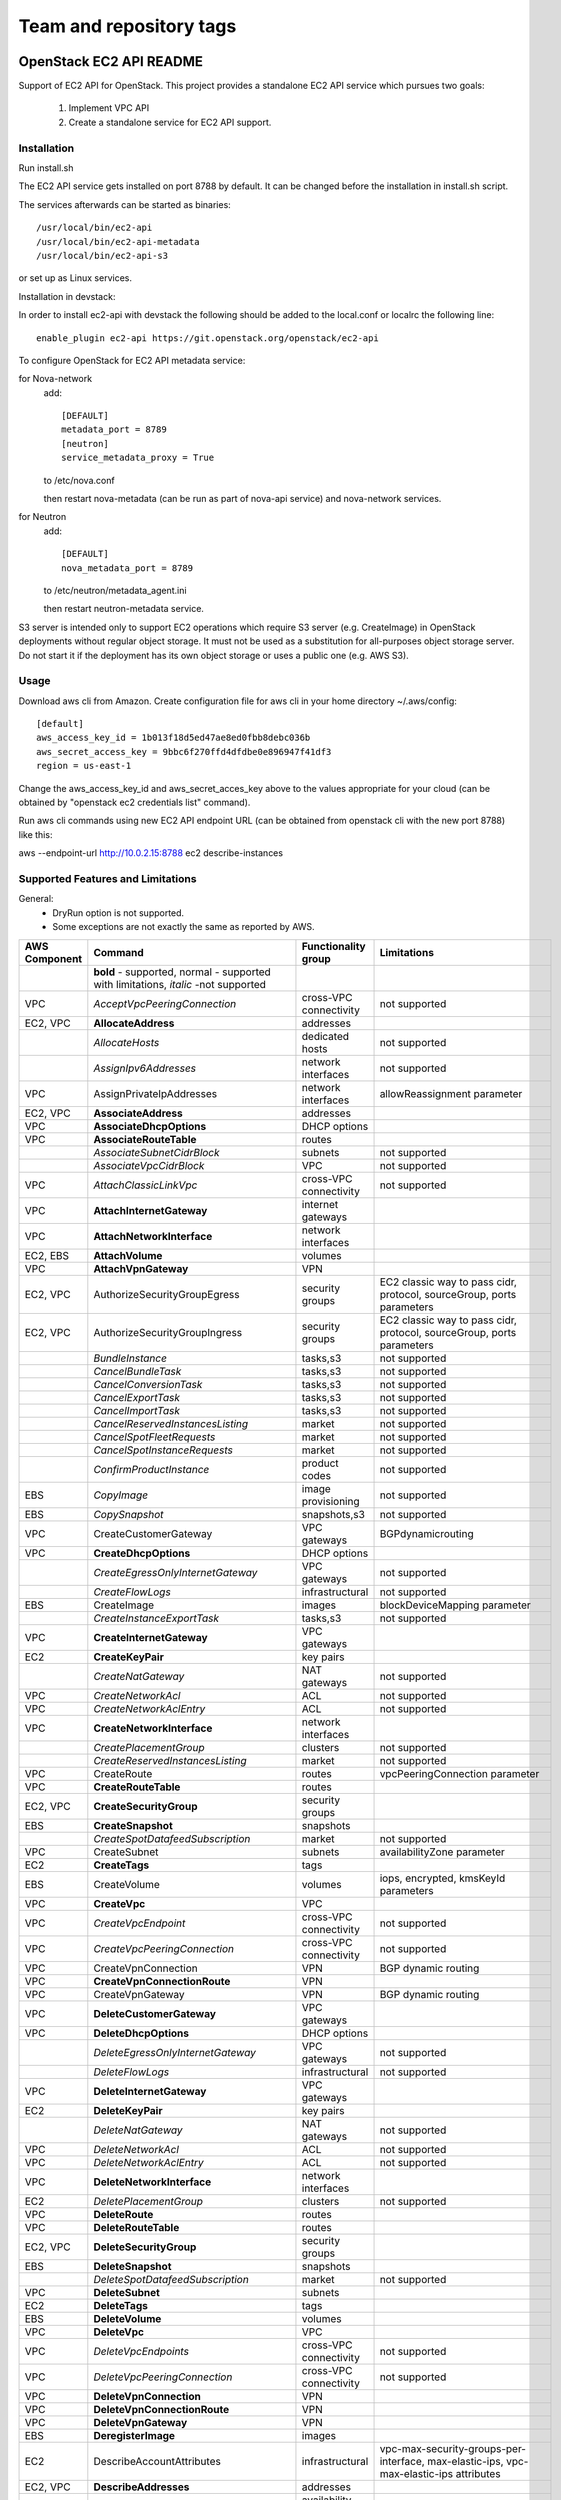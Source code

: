 ========================
Team and repository tags
========================

.. image:: https://governance.openstack.org/tc/badges/ec2-api.svg
    :target: https://governance.openstack.org/tc/reference/tags/index.html

.. Change things from this point on

OpenStack EC2 API README
------------------------

Support of EC2 API for OpenStack.
This project provides a standalone EC2 API service which pursues two goals:

 1. Implement VPC API
 2. Create a standalone service for EC2 API support.

Installation
============

Run install.sh

The EC2 API service gets installed on port 8788 by default. It can be changed
before the installation in install.sh script.

The services afterwards can be started as binaries:

::

 /usr/local/bin/ec2-api
 /usr/local/bin/ec2-api-metadata
 /usr/local/bin/ec2-api-s3

or set up as Linux services.

Installation in devstack:

In order to install ec2-api with devstack the following should be added to
the local.conf or localrc the following line:

::

 enable_plugin ec2-api https://git.openstack.org/openstack/ec2-api

To configure OpenStack for EC2 API metadata service:

for Nova-network
  add::

    [DEFAULT]
    metadata_port = 8789
    [neutron]
    service_metadata_proxy = True

  to /etc/nova.conf

  then restart nova-metadata (can be run as part of nova-api service) and
  nova-network services.

for Neutron
  add::

    [DEFAULT]
    nova_metadata_port = 8789

  to /etc/neutron/metadata_agent.ini

  then restart neutron-metadata service.

S3 server is intended only to support EC2 operations which require S3 server
(e.g. CreateImage) in OpenStack deployments without regular object storage.
It must not be used as a substitution for all-purposes object storage server.
Do not start it if the deployment has its own object storage or uses a public
one (e.g. AWS S3).

Usage
=====

Download aws cli from Amazon.
Create configuration file for aws cli in your home directory ~/.aws/config:

::

 [default]
 aws_access_key_id = 1b013f18d5ed47ae8ed0fbb8debc036b
 aws_secret_access_key = 9bbc6f270ffd4dfdbe0e896947f41df3
 region = us-east-1

Change the aws_access_key_id and aws_secret_acces_key above to the values
appropriate for your cloud (can be obtained by "openstack ec2 credentials list"
command).

Run aws cli commands using new EC2 API endpoint URL (can be obtained from
openstack cli with the new port 8788) like this:

aws --endpoint-url http://10.0.2.15:8788 ec2 describe-instances


Supported Features and Limitations
==================================

General:
 * DryRun option is not supported.
 * Some exceptions are not exactly the same as reported by AWS.

+----------+------------------------------------------+-----------------+----------------------------------------+
| AWS      |        Command                           | Functionality   | Limitations                            |
| Component|                                          | group           |                                        |
+==========+==========================================+=================+========================================+
|          | **bold** - supported, normal - supported |                 |                                        |
|          | with limitations, *italic* -not supported|                 |                                        |
+----------+------------------------------------------+-----------------+----------------------------------------+
| VPC      | *AcceptVpcPeeringConnection*             | cross-VPC       | not supported                          |
|          |                                          | connectivity    |                                        |
+----------+------------------------------------------+-----------------+----------------------------------------+
| EC2, VPC | **AllocateAddress**                      | addresses       |                                        |
+----------+------------------------------------------+-----------------+----------------------------------------+
|          | *AllocateHosts*                          | dedicated hosts | not supported                          |
+----------+------------------------------------------+-----------------+----------------------------------------+
|          | *AssignIpv6Addresses*                    | network         | not supported                          |
|          |                                          | interfaces      |                                        |
+----------+------------------------------------------+-----------------+----------------------------------------+
| VPC      | AssignPrivateIpAddresses                 | network         | allowReassignment parameter            |
|          |                                          | interfaces      |                                        |
+----------+------------------------------------------+-----------------+----------------------------------------+
| EC2, VPC | **AssociateAddress**                     | addresses       |                                        |
+----------+------------------------------------------+-----------------+----------------------------------------+
| VPC      | **AssociateDhcpOptions**                 | DHCP options    |                                        |
+----------+------------------------------------------+-----------------+----------------------------------------+
| VPC      | **AssociateRouteTable**                  | routes          |                                        |
+----------+------------------------------------------+-----------------+----------------------------------------+
|          | *AssociateSubnetCidrBlock*               | subnets         | not supported                          |
+----------+------------------------------------------+-----------------+----------------------------------------+
|          | *AssociateVpcCidrBlock*                  | VPC             | not supported                          |
+----------+------------------------------------------+-----------------+----------------------------------------+
| VPC      | *AttachClassicLinkVpc*                   | cross-VPC       | not supported                          |
|          |                                          | connectivity    |                                        |
+----------+------------------------------------------+-----------------+----------------------------------------+
| VPC      | **AttachInternetGateway**                | internet        |                                        |
|          |                                          | gateways        |                                        |
+----------+------------------------------------------+-----------------+----------------------------------------+
| VPC      | **AttachNetworkInterface**               | network         |                                        |
|          |                                          | interfaces      |                                        |
+----------+------------------------------------------+-----------------+----------------------------------------+
| EC2, EBS | **AttachVolume**                         | volumes         |                                        |
+----------+------------------------------------------+-----------------+----------------------------------------+
| VPC      | **AttachVpnGateway**                     | VPN             |                                        |
+----------+------------------------------------------+-----------------+----------------------------------------+
| EC2, VPC | AuthorizeSecurityGroupEgress             | security groups | EC2 classic way to pass cidr, protocol,|
|          |                                          |                 | sourceGroup, ports parameters          |
+----------+------------------------------------------+-----------------+----------------------------------------+
| EC2, VPC | AuthorizeSecurityGroupIngress            | security groups | EC2 classic way to pass cidr, protocol,|
|          |                                          |                 | sourceGroup, ports parameters          |
+----------+------------------------------------------+-----------------+----------------------------------------+
|          | *BundleInstance*                         | tasks,s3        | not supported                          |
+----------+------------------------------------------+-----------------+----------------------------------------+
|          | *CancelBundleTask*                       | tasks,s3        | not supported                          |
+----------+------------------------------------------+-----------------+----------------------------------------+
|          | *CancelConversionTask*                   | tasks,s3        | not supported                          |
+----------+------------------------------------------+-----------------+----------------------------------------+
|          | *CancelExportTask*                       | tasks,s3        | not supported                          |
+----------+------------------------------------------+-----------------+----------------------------------------+
|          | *CancelImportTask*                       | tasks,s3        | not supported                          |
+----------+------------------------------------------+-----------------+----------------------------------------+
|          | *CancelReservedInstancesListing*         | market          | not supported                          |
+----------+------------------------------------------+-----------------+----------------------------------------+
|          | *CancelSpotFleetRequests*                | market          | not supported                          |
+----------+------------------------------------------+-----------------+----------------------------------------+
|          | *CancelSpotInstanceRequests*             | market          | not supported                          |
+----------+------------------------------------------+-----------------+----------------------------------------+
|          | *ConfirmProductInstance*                 | product codes   | not supported                          |
+----------+------------------------------------------+-----------------+----------------------------------------+
| EBS      | *CopyImage*                              | image           | not supported                          |
|          |                                          | provisioning    |                                        |
+----------+------------------------------------------+-----------------+----------------------------------------+
| EBS      | *CopySnapshot*                           | snapshots,s3    | not supported                          |
+----------+------------------------------------------+-----------------+----------------------------------------+
| VPC      | CreateCustomerGateway                    | VPC gateways    | BGPdynamicrouting                      |
+----------+------------------------------------------+-----------------+----------------------------------------+
| VPC      | **CreateDhcpOptions**                    | DHCP options    |                                        |
+----------+------------------------------------------+-----------------+----------------------------------------+
|          | *CreateEgressOnlyInternetGateway*        | VPC gateways    | not supported                          |
+----------+------------------------------------------+-----------------+----------------------------------------+
|          | *CreateFlowLogs*                         | infrastructural | not supported                          |
+----------+------------------------------------------+-----------------+----------------------------------------+
| EBS      | CreateImage                              | images          | blockDeviceMapping parameter           |
+----------+------------------------------------------+-----------------+----------------------------------------+
|          | *CreateInstanceExportTask*               | tasks,s3        | not supported                          |
+----------+------------------------------------------+-----------------+----------------------------------------+
| VPC      | **CreateInternetGateway**                | VPC gateways    |                                        |
+----------+------------------------------------------+-----------------+----------------------------------------+
| EC2      | **CreateKeyPair**                        | key pairs       |                                        |
+----------+------------------------------------------+-----------------+----------------------------------------+
|          | *CreateNatGateway*                       | NAT gateways    | not supported                          |
+----------+------------------------------------------+-----------------+----------------------------------------+
| VPC      | *CreateNetworkAcl*                       | ACL             | not supported                          |
+----------+------------------------------------------+-----------------+----------------------------------------+
| VPC      | *CreateNetworkAclEntry*                  | ACL             | not supported                          |
+----------+------------------------------------------+-----------------+----------------------------------------+
| VPC      | **CreateNetworkInterface**               | network         |                                        |
|          |                                          | interfaces      |                                        |
+----------+------------------------------------------+-----------------+----------------------------------------+
|          | *CreatePlacementGroup*                   | clusters        | not supported                          |
+----------+------------------------------------------+-----------------+----------------------------------------+
|          | *CreateReservedInstancesListing*         | market          | not supported                          |
+----------+------------------------------------------+-----------------+----------------------------------------+
| VPC      | CreateRoute                              | routes          | vpcPeeringConnection parameter         |
+----------+------------------------------------------+-----------------+----------------------------------------+
| VPC      | **CreateRouteTable**                     | routes          |                                        |
+----------+------------------------------------------+-----------------+----------------------------------------+
| EC2, VPC | **CreateSecurityGroup**                  | security groups |                                        |
+----------+------------------------------------------+-----------------+----------------------------------------+
| EBS      | **CreateSnapshot**                       | snapshots       |                                        |
+----------+------------------------------------------+-----------------+----------------------------------------+
|          | *CreateSpotDatafeedSubscription*         | market          | not supported                          |
+----------+------------------------------------------+-----------------+----------------------------------------+
| VPC      | CreateSubnet                             | subnets         | availabilityZone parameter             |
+----------+------------------------------------------+-----------------+----------------------------------------+
| EC2      | **CreateTags**                           | tags            |                                        |
+----------+------------------------------------------+-----------------+----------------------------------------+
| EBS      | CreateVolume                             | volumes         | iops, encrypted, kmsKeyId parameters   |
+----------+------------------------------------------+-----------------+----------------------------------------+
| VPC      | **CreateVpc**                            | VPC             |                                        |
+----------+------------------------------------------+-----------------+----------------------------------------+
| VPC      | *CreateVpcEndpoint*                      | cross-VPC       | not supported                          |
|          |                                          | connectivity    |                                        |
+----------+------------------------------------------+-----------------+----------------------------------------+
| VPC      | *CreateVpcPeeringConnection*             | cross-VPC       | not supported                          |
|          |                                          | connectivity    |                                        |
+----------+------------------------------------------+-----------------+----------------------------------------+
| VPC      | CreateVpnConnection                      | VPN             | BGP dynamic routing                    |
+----------+------------------------------------------+-----------------+----------------------------------------+
| VPC      | **CreateVpnConnectionRoute**             | VPN             |                                        |
+----------+------------------------------------------+-----------------+----------------------------------------+
| VPC      | CreateVpnGateway                         | VPN             | BGP dynamic routing                    |
+----------+------------------------------------------+-----------------+----------------------------------------+
| VPC      | **DeleteCustomerGateway**                | VPC gateways    |                                        |
+----------+------------------------------------------+-----------------+----------------------------------------+
| VPC      | **DeleteDhcpOptions**                    | DHCP options    |                                        |
+----------+------------------------------------------+-----------------+----------------------------------------+
|          | *DeleteEgressOnlyInternetGateway*        | VPC gateways    | not supported                          |
+----------+------------------------------------------+-----------------+----------------------------------------+
|          | *DeleteFlowLogs*                         | infrastructural | not supported                          |
+----------+------------------------------------------+-----------------+----------------------------------------+
| VPC      | **DeleteInternetGateway**                | VPC gateways    |                                        |
+----------+------------------------------------------+-----------------+----------------------------------------+
| EC2      | **DeleteKeyPair**                        | key pairs       |                                        |
+----------+------------------------------------------+-----------------+----------------------------------------+
|          | *DeleteNatGateway*                       | NAT gateways    | not supported                          |
+----------+------------------------------------------+-----------------+----------------------------------------+
| VPC      | *DeleteNetworkAcl*                       | ACL             | not supported                          |
+----------+------------------------------------------+-----------------+----------------------------------------+
| VPC      | *DeleteNetworkAclEntry*                  | ACL             | not supported                          |
+----------+------------------------------------------+-----------------+----------------------------------------+
| VPC      | **DeleteNetworkInterface**               | network         |                                        |
|          |                                          | interfaces      |                                        |
+----------+------------------------------------------+-----------------+----------------------------------------+
| EC2      | *DeletePlacementGroup*                   | clusters        | not supported                          |
+----------+------------------------------------------+-----------------+----------------------------------------+
| VPC      | **DeleteRoute**                          | routes          |                                        |
+----------+------------------------------------------+-----------------+----------------------------------------+
| VPC      | **DeleteRouteTable**                     | routes          |                                        |
+----------+------------------------------------------+-----------------+----------------------------------------+
| EC2, VPC | **DeleteSecurityGroup**                  | security groups |                                        |
+----------+------------------------------------------+-----------------+----------------------------------------+
| EBS      | **DeleteSnapshot**                       | snapshots       |                                        |
+----------+------------------------------------------+-----------------+----------------------------------------+
|          | *DeleteSpotDatafeedSubscription*         | market          | not supported                          |
+----------+------------------------------------------+-----------------+----------------------------------------+
| VPC      | **DeleteSubnet**                         | subnets         |                                        |
+----------+------------------------------------------+-----------------+----------------------------------------+
| EC2      | **DeleteTags**                           | tags            |                                        |
+----------+------------------------------------------+-----------------+----------------------------------------+
| EBS      | **DeleteVolume**                         | volumes         |                                        |
+----------+------------------------------------------+-----------------+----------------------------------------+
| VPC      | **DeleteVpc**                            | VPC             |                                        |
+----------+------------------------------------------+-----------------+----------------------------------------+
| VPC      | *DeleteVpcEndpoints*                     | cross-VPC       | not supported                          |
|          |                                          | connectivity    |                                        |
+----------+------------------------------------------+-----------------+----------------------------------------+
| VPC      | *DeleteVpcPeeringConnection*             | cross-VPC       | not supported                          |
|          |                                          | connectivity    |                                        |
+----------+------------------------------------------+-----------------+----------------------------------------+
| VPC      | **DeleteVpnConnection**                  | VPN             |                                        |
+----------+------------------------------------------+-----------------+----------------------------------------+
| VPC      | **DeleteVpnConnectionRoute**             | VPN             |                                        |
+----------+------------------------------------------+-----------------+----------------------------------------+
| VPC      | **DeleteVpnGateway**                     | VPN             |                                        |
+----------+------------------------------------------+-----------------+----------------------------------------+
| EBS      | **DeregisterImage**                      | images          |                                        |
+----------+------------------------------------------+-----------------+----------------------------------------+
| EC2      | DescribeAccountAttributes                | infrastructural | vpc-max-security-groups-per-interface, |
|          |                                          |                 | max-elastic-ips,                       |
|          |                                          |                 | vpc-max-elastic-ips attributes         |
+----------+------------------------------------------+-----------------+----------------------------------------+
| EC2, VPC | **DescribeAddresses**                    | addresses       |                                        |
+----------+------------------------------------------+-----------------+----------------------------------------+
| EC2      | **DescribeAvailabilityZones**            | availability    |                                        |
|          |                                          | zones           |                                        |
+----------+------------------------------------------+-----------------+----------------------------------------+
|          | *DescribeBundleTasks*                    | tasks,s3        | not supported                          |
+----------+------------------------------------------+-----------------+----------------------------------------+
| VPC      | *DescribeClassicLinkInstances*           | cross-VPC       | not supported                          |
|          |                                          | connectivity    |                                        |
+----------+------------------------------------------+-----------------+----------------------------------------+
|          | *DescribeConversionTasks*                | tasks,s3        | not supported                          |
+----------+------------------------------------------+-----------------+----------------------------------------+
| VPC      | **DescribeCustomerGateways**             | gateways        |                                        |
+----------+------------------------------------------+-----------------+----------------------------------------+
| VPC      | **DescribeDhcpOptions**                  | DHCP options    |                                        |
+----------+------------------------------------------+-----------------+----------------------------------------+
|          | *DescribeEgressOnlyInternetGateways*     | VPC gateways    | not supported                          |
+----------+------------------------------------------+-----------------+----------------------------------------+
|          | *DescribeExportTasks*                    | tasks,s3        | not supported                          |
+----------+------------------------------------------+-----------------+----------------------------------------+
|          | *DescribeFlowLogs*                       | infrastructural | not supported                          |
+----------+------------------------------------------+-----------------+----------------------------------------+
|          | *DescribeHosts*                          | dedicated hosts | not supported                          |
+----------+------------------------------------------+-----------------+----------------------------------------+
|          | *DescribeIdentityIdFormat*               | resource IDs    | not supported                          |
+----------+------------------------------------------+-----------------+----------------------------------------+
|          | *DescribeIdFormat*                       | resource IDs    | not supported                          |
+----------+------------------------------------------+-----------------+----------------------------------------+
| EBS      | DescribeImageAttribute                   | images          | productCodes, sriovNetSupport          |
|          |                                          |                 | attributes                             |
+----------+------------------------------------------+-----------------+----------------------------------------+
| EBS      | **DescribeImages**                       | images          |                                        |
+----------+------------------------------------------+-----------------+----------------------------------------+
|          | *DescribeImportImageTasks*               | tasks,s3        | not supported                          |
+----------+------------------------------------------+-----------------+----------------------------------------+
|          | *DescribeImportSnapshotTasks*            | tasks,s3        | not supported                          |
+----------+------------------------------------------+-----------------+----------------------------------------+
| EC2      | DescribeInstanceAttribute                | instances       | same limitations as for                |
|          |                                          |                 | ModifyInstanceAttribute                |
+----------+------------------------------------------+-----------------+----------------------------------------+
| EC2,     | **DescribeInstances**                    | instances       |                                        |
| EBS, VPC |                                          |                 |                                        |
+----------+------------------------------------------+-----------------+----------------------------------------+
|          | *DescribeInstanceStatus*                 | monitoring      | not supported                          |
+----------+------------------------------------------+-----------------+----------------------------------------+
| VPC      | **DescribeInternetGateways**             | gateways        |                                        |
+----------+------------------------------------------+-----------------+----------------------------------------+
| EC2      | **DescribeKeyPairs**                     | key pairs       |                                        |
+----------+------------------------------------------+-----------------+----------------------------------------+
| VPC      | *DescribeMovingAddresses*                | infrastructural | not supported                          |
+----------+------------------------------------------+-----------------+----------------------------------------+
|          | *DescribeNatGateways*                    | NAT gateways    | not supported                          |
+----------+------------------------------------------+-----------------+----------------------------------------+
| VPC      | *DescribeNetworkAcls*                    | ACL             | not supported                          |
+----------+------------------------------------------+-----------------+----------------------------------------+
| VPC      | **DescribeNetworkInterfaceAttribute**    | network         |                                        |
|          |                                          | interfaces      |                                        |
+----------+------------------------------------------+-----------------+----------------------------------------+
| VPC      | **DescribeNetworkInterfaces**            | network         |                                        |
|          |                                          | interfaces      |                                        |
+----------+------------------------------------------+-----------------+----------------------------------------+
| EC2      | *DescribePlacementGroups*                | clusters        | not supported                          |
+----------+------------------------------------------+-----------------+----------------------------------------+
| VPC      | *DescribePrefixLists*                    | cross-VPC       | not supported                          |
|          |                                          | connectivity    |                                        |
+----------+------------------------------------------+-----------------+----------------------------------------+
| EC2      | DescribeRegions                          | availability    | RegionNameparameter                    |
|          |                                          | zones           |                                        |
+----------+------------------------------------------+-----------------+----------------------------------------+
|          | *DescribeReservedInstances*              | market          | not supported                          |
+----------+------------------------------------------+-----------------+----------------------------------------+
|          | *DescribeReservedInstancesListings*      | market          | not supported                          |
+----------+------------------------------------------+-----------------+----------------------------------------+
|          | *DescribeReservedInstancesModifications* | market          | not supported                          |
+----------+------------------------------------------+-----------------+----------------------------------------+
|          | *DescribeReservedInstancesOfferings*     | market          | not supported                          |
+----------+------------------------------------------+-----------------+----------------------------------------+
| VPC      | **DescribeRouteTables**                  | routes          |                                        |
+----------+------------------------------------------+-----------------+----------------------------------------+
|          | *DescribeScheduledInstanceAvailability*  | scheduled       | not supported                          |
|          |                                          | instances       |                                        |
+----------+------------------------------------------+-----------------+----------------------------------------+
|          | *DescribeScheduledInstances*             | scheduled       | not supported                          |
|          |                                          | instances       |                                        |
+----------+------------------------------------------+-----------------+----------------------------------------+
|          | *DescribeSecurityGroupReferences*        | security groups | not supported                          |
+----------+------------------------------------------+-----------------+----------------------------------------+
| EC2, VPC | DescribeSecurityGroups                   | security groups | cidr, protocol, port, sourceGroup      |
|          |                                          |                 | parameters                             |
+----------+------------------------------------------+-----------------+----------------------------------------+
| EBS      | *DescribeSnapshotAttribute*              | snapshots       | not supported                          |
+----------+------------------------------------------+-----------------+----------------------------------------+
| EBS      | **DescribeSnapshots**                    | snapshots       |                                        |
+----------+------------------------------------------+-----------------+----------------------------------------+
|          | *DescribeSpotDatafeedSubscription*       | market          | not supported                          |
+----------+------------------------------------------+-----------------+----------------------------------------+
|          | *DescribeSpotFleetInstances*             | market          | not supported                          |
+----------+------------------------------------------+-----------------+----------------------------------------+
|          | *DescribeSpotFleetRequestHistory*        | market          | not supported                          |
+----------+------------------------------------------+-----------------+----------------------------------------+
|          | *DescribeSpotFleetRequests*              | market          | not supported                          |
+----------+------------------------------------------+-----------------+----------------------------------------+
|          | *DescribeSpotInstanceRequests*           | market          | not supported                          |
+----------+------------------------------------------+-----------------+----------------------------------------+
|          | *DescribeSpotPriceHistory*               | market          | not supported                          |
+----------+------------------------------------------+-----------------+----------------------------------------+
|          | *DescribeStaleSecurityGroups*            | security groups | not supported                          |
+----------+------------------------------------------+-----------------+----------------------------------------+
| VPC      | **DescribeSubnets**                      | subnets         |                                        |
+----------+------------------------------------------+-----------------+----------------------------------------+
| EC2      | **DescribeTags**                         | tags            |                                        |
+----------+------------------------------------------+-----------------+----------------------------------------+
| EBS      | *DescribeVolumeAttribute*                | volumes         | not supported                          |
+----------+------------------------------------------+-----------------+----------------------------------------+
| EBS      | **DescribeVolumes**                      | volumes         |                                        |
+----------+------------------------------------------+-----------------+----------------------------------------+
|          | *DescribeVolumeStatus*                   | monitoring      | not supported                          |
+----------+------------------------------------------+-----------------+----------------------------------------+
| VPC      | *DescribeVpcAttribute*                   | VPC             | not supported                          |
+----------+------------------------------------------+-----------------+----------------------------------------+
| VPC      | *DescribeVpcClassicLink*                 | cross-VPC       | not supported                          |
|          |                                          | connectivity    |                                        |
+----------+------------------------------------------+-----------------+----------------------------------------+
|          | *DescribeVpcClassicLinkDnsSupport*       | cross-VPC       | not supported                          |
|          |                                          | connectivity    |                                        |
+----------+------------------------------------------+-----------------+----------------------------------------+
| VPC      | *DescribeVpcEndpoints*                   | cross-VPC       | not supported                          |
|          |                                          | connectivity    |                                        |
+----------+------------------------------------------+-----------------+----------------------------------------+
| VPC      | *DescribeVpcEndpointServices*            | cross-VPC       | not supported                          |
|          |                                          | connectivity    |                                        |
+----------+------------------------------------------+-----------------+----------------------------------------+
| VPC      | *DescribeVpcPeeringConnections*          | cross-VPC       | not supported                          |
|          |                                          | connectivity    |                                        |
+----------+------------------------------------------+-----------------+----------------------------------------+
| VPC      | **DescribeVpcs**                         | VPC             |                                        |
+----------+------------------------------------------+-----------------+----------------------------------------+
| VPC      | **DescribeVpnConnections**               | VPN             |                                        |
+----------+------------------------------------------+-----------------+----------------------------------------+
| VPC      | **DescribeVpnGateways**                  | VPN             |                                        |
+----------+------------------------------------------+-----------------+----------------------------------------+
| VPC      | *DetachClassicLinkVpc*                   | cross-VPC       | not supported                          |
|          |                                          | connectivity    |                                        |
+----------+------------------------------------------+-----------------+----------------------------------------+
| VPC      | **DetachInternetGateway**                | VPC             |                                        |
+----------+------------------------------------------+-----------------+----------------------------------------+
| VPC      | **DetachNetworkInterface**               | network         |                                        |
|          |                                          | interfaces      |                                        |
+----------+------------------------------------------+-----------------+----------------------------------------+
| EC2, EBS | DetachVolume                             | volumes         | instance_id, device, force parameters  |
+----------+------------------------------------------+-----------------+----------------------------------------+
| VPC      | **DetachVpnGateway**                     | VPN             |                                        |
+----------+------------------------------------------+-----------------+----------------------------------------+
| VPC      | **DisableVgwRoutePropagation**           | VPN             |                                        |
+----------+------------------------------------------+-----------------+----------------------------------------+
| VPC      | *DisableVpcClassicLink*                  | cross-VPC       | not supported                          |
|          |                                          | connectivity    |                                        |
+----------+------------------------------------------+-----------------+----------------------------------------+
|          | *DisableVpcClassicLinkDnsSupport*        | cross-VPC       | not supported                          |
|          |                                          | connectivity    |                                        |
+----------+------------------------------------------+-----------------+----------------------------------------+
| EC2, VPC | **DisassociateAddress**                  | addresses       |                                        |
+----------+------------------------------------------+-----------------+----------------------------------------+
| VPC      | **DisassociateRouteTable**               | routes          |                                        |
|          | *DisassociateSubnetCidrBlock*            | subnets         | not supported                          |
+----------+------------------------------------------+-----------------+----------------------------------------+
|          | *DisassociateVpcCidrBlock*               | VPC             | not supported                          |
+----------+------------------------------------------+-----------------+----------------------------------------+
| VPC      | **EnableVgwRoutePropagation**            | VPN             |                                        |
+----------+------------------------------------------+-----------------+----------------------------------------+
| EBS      | *EnableVolumeIO*                         | monitoring      | not supported                          |
+----------+------------------------------------------+-----------------+----------------------------------------+
| VPC      | *EnableVpcClassicLink*                   | cross-VPC       | not supported                          |
|          |                                          | connectivity    |                                        |
+----------+------------------------------------------+-----------------+----------------------------------------+
|          | *EnableVpcClassicLinkDnsSupport*         | cross-VPC       | not supported                          |
|          |                                          | connectivity    |                                        |
+----------+------------------------------------------+-----------------+----------------------------------------+
| EC2      | **GetConsoleOutput**                     | instances       |                                        |
+----------+------------------------------------------+-----------------+----------------------------------------+
|          | *GetConsoleScreenshot*                   | instances       | not supported                          |
+----------+------------------------------------------+-----------------+----------------------------------------+
| EC2      | **GetPasswordData**                      | instances       |                                        |
+----------+------------------------------------------+-----------------+----------------------------------------+
|          | *ImportImage*                            | tasks,s3        | not supported                          |
+----------+------------------------------------------+-----------------+----------------------------------------+
|          | *ImportInstance*                         | tasks,s3        | not supported                          |
+----------+------------------------------------------+-----------------+----------------------------------------+
| EC2      | **ImportKeyPair**                        | keypairs        |                                        |
+----------+------------------------------------------+-----------------+----------------------------------------+
|          | *ImportSnapshot*                         | tasks,s3        | not supported                          |
+----------+------------------------------------------+-----------------+----------------------------------------+
|          | *ImportVolume*                           | tasks,s3        | not supported                          |
+----------+------------------------------------------+-----------------+----------------------------------------+
|          | *ModifyHosts*                            | dedicated hosts | not supported                          |
+----------+------------------------------------------+-----------------+----------------------------------------+
|          | *ModifyIdentityIdFormat*                 | resource IDs    | not supported                          |
+----------+------------------------------------------+-----------------+----------------------------------------+
|          | *ModifyIdFormat*                         | resource IDs    | not supported                          |
+----------+------------------------------------------+-----------------+----------------------------------------+
| EBS      | ModifyImageAttribute                     | images          | productCodes attribute                 |
+----------+------------------------------------------+-----------------+----------------------------------------+
| EC2      | ModifyInstanceAttribute                  | instances       | only disableApiTermination,            |
|          |                                          |                 | sourceDestCheck,instanceType supported |
+----------+------------------------------------------+-----------------+----------------------------------------+
|          | *ModifyInstancePlacement*                | dedicated hosts | not supported                          |
+----------+------------------------------------------+-----------------+----------------------------------------+
| VPC      | **ModifyNetworkInterfaceAttribute**      | network         |                                        |
|          |                                          | interfaces      |                                        |
+----------+------------------------------------------+-----------------+----------------------------------------+
|          | *ModifyReservedInstances*                | market          | not supported                          |
+----------+------------------------------------------+-----------------+----------------------------------------+
| EBS      | *ModifySnapshotAttribute*                | snapshots       | not supported                          |
+----------+------------------------------------------+-----------------+----------------------------------------+
|          | *ModifySpotFleetRequest*                 | market          | not supported                          |
+----------+------------------------------------------+-----------------+----------------------------------------+
| VPC      | *ModifySubnetAttribute*                  | subnets         | not supported                          |
+----------+------------------------------------------+-----------------+----------------------------------------+
| EBS      | *ModifyVolumeAttribute*                  | volumes         | not supported                          |
+----------+------------------------------------------+-----------------+----------------------------------------+
| VPC      | *ModifyVpcAttribute*                     | VPC             | not supported                          |
+----------+------------------------------------------+-----------------+----------------------------------------+
| VPC      | *ModifyVpcEndpoint*                      | cross-VPC       | not supported                          |
|          |                                          | connectivity    |                                        |
+----------+------------------------------------------+-----------------+----------------------------------------+
|          | *ModifyVpcPeeringConnectionOptions*      | cross-VPC       | not supported                          |
|          |                                          | connectivity    |                                        |
+----------+------------------------------------------+-----------------+----------------------------------------+
|          | *MonitorInstances*                       | monitoring      | not supported                          |
+----------+------------------------------------------+-----------------+----------------------------------------+
| VPC      | *MoveAddressToVpc*                       | infrastructural | not supported                          |
+----------+------------------------------------------+-----------------+----------------------------------------+
|          | *PurchaseReservedInstancesOffering*      | market          | not supported                          |
+----------+------------------------------------------+-----------------+----------------------------------------+
|          | *PurchaseScheduledInstances*             | scheduled       | not supported                          |
|          |                                          | instances       |                                        |
+----------+------------------------------------------+-----------------+----------------------------------------+
| EC2      | **RebootInstances**                      | instances       |                                        |
+----------+------------------------------------------+-----------------+----------------------------------------+
| EBS      | RegisterImage                            | images          | virtualizationType, sriovNetSupport    |
|          |                                          |                 | parameters                             |
+----------+------------------------------------------+-----------------+----------------------------------------+
| VPC      | *RejectVpcPeeringConnection*             | cross-VPC       | not supported                          |
|          |                                          | connectivity    |                                        |
+----------+------------------------------------------+-----------------+----------------------------------------+
| EC2, VPC | **ReleaseAddress**                       | addresses       |                                        |
+----------+------------------------------------------+-----------------+----------------------------------------+
|          | *ReleaseHosts*                           | dedicated hosts | not supported                          |
+----------+------------------------------------------+-----------------+----------------------------------------+
| VPC      | *ReplaceNetworkAclAssociation*           | ACL             | not supported                          |
+----------+------------------------------------------+-----------------+----------------------------------------+
| VPC      | *ReplaceNetworkAclEntry*                 | ACL             | not supported                          |
+----------+------------------------------------------+-----------------+----------------------------------------+
| VPC      | **ReplaceRoute**                         | routes          |                                        |
+----------+------------------------------------------+-----------------+----------------------------------------+
| VPC      | **ReplaceRouteTableAssociation**         | routes          |                                        |
+----------+------------------------------------------+-----------------+----------------------------------------+
|          | *ReportInstanceStatus*                   | monitoring      | not supported                          |
+----------+------------------------------------------+-----------------+----------------------------------------+
|          | *RequestSpotFleet*                       | market          | not supported                          |
+----------+------------------------------------------+-----------------+----------------------------------------+
|          | *RequestSpotInstances*                   | market          | not supported                          |
+----------+------------------------------------------+-----------------+----------------------------------------+
| EBS      | **ResetImageAttribute**                  | images          |                                        |
+----------+------------------------------------------+-----------------+----------------------------------------+
| EC2      | ResetInstanceAttribute                   | instances       | same limitations as for                |
|          |                                          |                 | ModifyInstanceAttribute                |
+----------+------------------------------------------+-----------------+----------------------------------------+
| VPC      | **ResetNetworkInterfaceAttribute**       | network         |                                        |
|          |                                          | interfaces      |                                        |
+----------+------------------------------------------+-----------------+----------------------------------------+
| EBS      | *ResetSnapshotAttribute*                 | snapshots       | not supported                          |
+----------+------------------------------------------+-----------------+----------------------------------------+
| VPC      | *RestoreAddressToClassic*                | infrastructural | not supported                          |
+----------+------------------------------------------+-----------------+----------------------------------------+
| EC2, VPC | RevokeSecurityGroupEgress                | security groups | EC2 classic way to pass cidr, protocol,|
|          |                                          |                 | sourceGroup, ports parameters          |
+----------+------------------------------------------+-----------------+----------------------------------------+
| EC2, VPC | RevokeSecurityGroupIngress               | security groups | EC2 classic way to pass cidr, protocol,|
|          |                                          |                 | sourceGroup, ports parameters          |
+----------+------------------------------------------+-----------------+----------------------------------------+
| EC2,     | RunInstances                             | instances       | placement, block_device_mapping partial|
| VPC, EBS |                                          |                 | support, monitoring,                   |
|          |                                          |                 | iamInstanceProfile, ebsOptimized,      |
|          |                                          |                 | shutdownInitiatedInstanceBehavior      |
|          |                                          |                 | parameters                             |
+----------+------------------------------------------+-----------------+----------------------------------------+
|          | *RunScheduledInstances*                  | scheduled       | not supported                          |
|          |                                          | instances       |                                        |
+----------+------------------------------------------+-----------------+----------------------------------------+
| EC2      | **StartInstances**                       | instances       |                                        |
+----------+------------------------------------------+-----------------+----------------------------------------+
| EC2      | **StopInstances**                        | instances       |                                        |
+----------+------------------------------------------+-----------------+----------------------------------------+
| EC2      | **TerminateInstances**                   | instances       |                                        |
+----------+------------------------------------------+-----------------+----------------------------------------+
|          | *UnassignIpv6Addresses*                  | network         | not supported                          |
|          |                                          | interfaces      |                                        |
+----------+------------------------------------------+-----------------+----------------------------------------+
| VPC      | **UnassignPrivateIpAddresses**           | network         |                                        |
|          |                                          | interfaces      |                                        |
+----------+------------------------------------------+-----------------+----------------------------------------+
|          | *UnmonitorInstances*                     | monitoring      | not supported                          |
+----------+------------------------------------------+-----------------+----------------------------------------+


References
==========

Blueprint:
https://blueprints.launchpad.net/nova/+spec/ec2-api

Spec:
https://review.openstack.org/#/c/147882/
